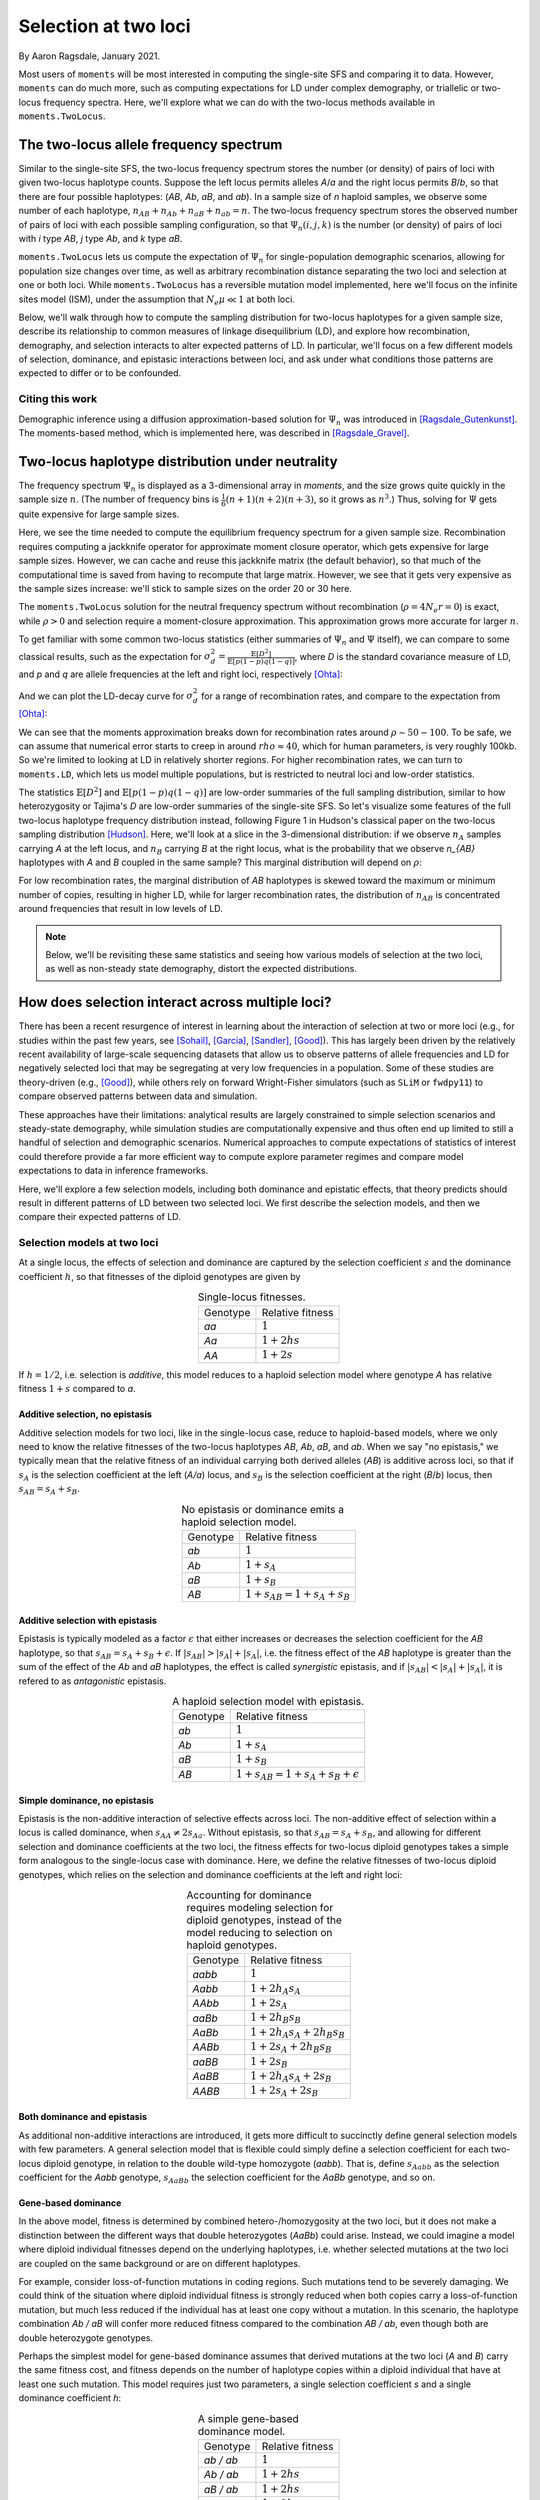 .. _two-locus-usage:

=====================
Selection at two loci
=====================
.. jupyter-kernel:: python3

By Aaron Ragsdale, January 2021.

.. todo:: This module has not been completed

Most users of ``moments`` will be most interested in computing the single-site SFS and
comparing it to data. However, ``moments`` can do much more, such as computing expectations
for LD under complex demography, or triallelic or two-locus frequency spectra. Here, we'll
explore what we can do with the two-locus methods available in ``moments.TwoLocus``.

.. jupyter-execute::

    import moments.TwoLocus
    import numpy as np
    import matplotlib.pylab as plt

The two-locus allele frequency spectrum
=======================================

Similar to the single-site SFS, the two-locus frequency spectrum stores the number (or
density) of pairs of loci with given two-locus haplotype counts. Suppose the left locus
permits alleles `A`/`a` and the right locus permits `B`/`b`, so that there are four possible
haplotypes: (`AB`, `Ab`, `aB`, and `ab`). In a sample size of `n` haploid samples, we
observe some number of each haplotype, :math:`n_{AB} + n_{Ab} + n_{aB} + n_{ab} = n`. The
two-locus frequency spectrum stores the observed number of pairs of loci with each possible
sampling configuration, so that :math:`\Psi_n(i, j, k)` is the number (or density) of pairs
of loci with `i` type `AB`, `j` type `Ab`, and `k` type `aB`.

``moments.TwoLocus`` lets us compute the expectation of :math:`\Psi_n` for
single-population demographic scenarios, allowing for population size changes over time,
as well as arbitrary recombination distance separating the two loci and selection at
one or both loci. While ``moments.TwoLocus`` has a reversible mutation model implemented,
here we'll focus on the infinite sites model (ISM), under the assumption that
:math:`N_e \mu \ll 1` at both loci.

Below, we'll walk through how to compute the sampling distribution
for two-locus haplotypes for a given sample size, describe its relationship to common
measures of linkage disequilibrium (LD), and explore how recombination, demography, and
selection interacts to alter expected patterns of LD. In particular, we'll focus on
a few different models of selection, dominance, and epistasic interactions between loci,
and ask under what conditions those patterns are expected to differ or to be confounded.

Citing this work
++++++++++++++++

Demographic inference using a diffusion approximation-based solution for :math:`\Psi_n`
was introduced in [Ragsdale_Gutenkunst]_. The moments-based method, which is implemented
here, was described in [Ragsdale_Gravel]_.

Two-locus haplotype distribution under neutrality
=================================================

The frequency spectrum :math:`\Psi_n` is displayed as a 3-dimensional array in `moments`,
and the size grows quite quickly in the sample size :math:`n`. (The number of frequency
bins is :math:`\frac{1}{6}(n+1)(n+2)(n+3)`, so it grows as :math:`n^3`.) Thus, solving
for :math:`\Psi` gets quite expensive for large sample sizes.

.. jupyter-execute::
    :hide-code:

    from matplotlib.ticker import ScalarFormatter
    ns = [10, 15, 20, 25, 30, 35, 40, 50, 60, 70]
    t_jk = np.array(
        [1.01, 1.48, 3.03, 7.65, 20.58, 47.07, 102.44, 412.94, 1192.44, 3526.23]
    )
    mem_jk = np.array(
        [131828, 135580, 141608, 157068, 187996, 253480, 345692, 700044, 1601448, 3543684]
    )
    t_no_jk = np.array(
        [0.87, 0.93, 1.02, 1.43, 2.21, 4.24, 8.31, 26.66, 77.12, 280.66]
    )
    mem_no_jk = np.array(
        [130864, 133832, 140784, 156116, 185932, 247812, 341120, 692348, 1598728, 3541400]
    )

    fig = plt.figure(0)
    ax1 = plt.subplot(1, 2, 1)
    ax1.plot(ns, t_jk, label="With jackknife computation")
    ax1.plot(ns, t_no_jk, label="Cached jackknife")
    ax1.set_xlabel("Sample size")
    ax1.set_ylabel("Time (seconds)")
    ax1.set_yscale("log")
    ax1.set_xscale("log")
    ax1.legend()
    ax1.xaxis.set_major_formatter(ScalarFormatter())
    ax1.xaxis.set_minor_formatter(ScalarFormatter())
    ax1.yaxis.set_major_formatter(ScalarFormatter())
    ax1.set_title("Time to compute equilibrium FS")

    ax2 = plt.subplot(1, 2, 2)
    ax2.plot(ns, mem_jk / 1024, label="With jackknife computation")
    ax2.plot(ns, mem_no_jk / 1024, label="Cached jackknife")
    ax2.set_xlabel("Sample size")
    ax2.set_ylabel("Mb")
    ax2.set_yscale("log")
    ax2.set_xscale("log")
    ax2.legend()
    ax2.xaxis.set_major_formatter(ScalarFormatter())
    ax2.xaxis.set_minor_formatter(ScalarFormatter())
    ax2.yaxis.set_major_formatter(ScalarFormatter())
    ax2.set_title("Maximum memory usage")

    fig.tight_layout()
    plt.show()

Here, we see the time needed to compute the equilibrium frequency spectrum for a given
sample size. Recombination requires computing a jackknife operator for approximate
moment closure operator, which gets expensive for large sample sizes. However, we can
cache and reuse this jackknife matrix (the default behavior), so that much of the
computational time is saved from having to recompute that large matrix. However, we see
that it gets very expensive as the sample sizes increase: we'll stick to sample sizes on
the order 20 or 30 here.

The ``moments.TwoLocus`` solution for the neutral frequency spectrum without recombination
(:math:`\rho = 4 N_e r = 0`) is exact, while :math:`\rho > 0` and selection require a
moment-closure approximation. This approximation grows more accurate for larger :math:`n`.

To get familiar with some common two-locus statistics (either summaries of :math:`\Psi_n`
and :math:`\Psi` itself), we can compare to some classical results, such as the expectation
for :math:`\sigma_d^2 = \frac{\mathbb{E}[D^2]}{\mathbb{E}[p(1-p)q(1-q)]}`, where `D` is
the standard covariance measure of LD, and `p` and `q` are allele frequencies at the
left and right loci, respectively [Ohta]_:

.. jupyter-execute::

    rho = 0
    n = 20
    # we set cache to False here, to not using caching of the equilibrium sfs
    Psi = moments.TwoLocus.Demographics.equilibrium(n, rho=rho, cache=False)
    sigma_d2 = Psi.D2() / Psi.pi2()
    print("moments sigma_d^2:", sigma_d2)
    print("Ohta and Kimura expectation:", 5 / 11)

And we can plot the LD-decay curve for :math:`\sigma_d^2` for a range of recombination
rates, and compare to the expectation from [Ohta]_:

.. jupyter-execute::

    rhos_ok = np.logspace(-1, 2, 30)
    ohta_kimura = (5 + rhos_ok / 2) / (11 + 13 * rhos_ok / 2 + rhos_ok ** 2 / 2)
    rhos = np.logspace(-1, 2, 11)
    ld_curve_moments = []
    for rho in rhos:
        Psi = moments.TwoLocus.Demographics.equilibrium(n, rho=rho, cache=False)
        ld_curve_moments.append(Psi.D2() / Psi.pi2())

    fig = plt.figure(1)
    ax = plt.subplot(1, 1, 1)
    ax.plot(rhos_ok, ohta_kimura, 'k--', label="Ohta and Kimura")
    ax.plot(rhos, ld_curve_moments, "o", label="moments.TwoLocus")
    ax.set_ylabel(r"$\sigma_d^2$")
    ax.set_xlabel(r"$\rho$")
    ax.set_yscale("log")
    ax.set_xscale("log")
    ax.legend()
    plt.show()

We can see that the moments approximation breaks down for recombination rates around
:math:`\rho\sim50-100`. To be safe, we can assume that numerical error starts to creep
in around :math:`rho\approx40`, which for human parameters, is very roughly 100kb. So
we're limited to looking at LD in relatively shorter regions. For higher recombination
rates, we can turn to ``moments.LD``, which lets us model multiple populations, but
is restricted to neutral loci and low-order statistics.

The statistics :math:`\mathbb{E}[D^2]` and :math:`\mathbb{E}[p(1-p)q(1-q)]` are low-order
summaries of the full sampling distribution, similar to how heterozygosity or Tajima's `D`
are low-order summaries of the single-site SFS. So let's visualize some features of the
full two-locus haplotype frequency distribution instead, following Figure 1 in Hudson's
classical paper on the two-locus sampling distribution [Hudson]_. Here, we'll look at
a slice in the 3-dimensional distribution: if we observe :math:`n_A` samples carrying `A`
at the left locus, and :math:`n_B` carrying `B` at the right locus, what is the probability
that we observe `n_{AB}` haplotypes with `A` and `B` coupled in the same sample? This
marginal distribution will depend on :math:`\rho`:

.. todo:: Cache the results from Hudson's algorithm for these same parameters, plot side
    by side in the same bar plot.

.. jupyter-execute::

    def nAB_slice(F, n, nA, nB):
        """
        Get the normalized distribution of nAB for given sample size n and
        nA and nB of types A and B.
        """
        min_AB = max(0, nA + nB - n)
        max_AB = min(nA, nB)
        p_AB = []
        counts = list(range(min_AB, max_AB + 1))
        for i in counts:
            p_AB.append(F[i, nA - i, nB - i])
        p_AB = np.array(p_AB)
        p_AB /= p_AB.sum()
        return counts, p_AB


    rhos = [1.0, 5.0, 40.0]
    n = 30
    nA = 15
    nB = 20

    fig = plt.figure(figsize=(12, 4))
    for ii, rho in enumerate(rhos):
        F = moments.TwoLocus.Demographics.equilibrium(n, rho=rho, cache=False)
        counts, pAB = nAB_slice(F, n, nA, nB)
        ax = plt.subplot(1, 3, ii + 1)
        ax.bar(counts, pAB)
        ax.set_title(f"rho = {rho}")
        if ii == 0:
            ax.set_ylabel("Probability")
        if ii == 1:
            ax.set_xlabel(r"$n_{AB}$")

For low recombination rates, the marginal distribution of `AB` haplotypes is skewed
toward the maximum or minimum number of copies, resulting in higher LD, while for larger
recombination rates, the distribution of :math:`n_{AB}` is concentrated around frequencies
that result in low levels of LD.

.. note:: Below, we'll be revisiting these same statistics and seeing how various models
    of selection at the two loci, as well as non-steady state demography, distort the
    expected distributions.

How does selection interact across multiple loci?
=================================================

There has been a recent resurgence of interest in learning about the interaction of
selection at two or more loci (e.g., for studies within the past few years, see
[Sohail]_, [Garcia]_, [Sandler]_, [Good]_). This has largely been driven by the
relatively recent availability of large-scale sequencing datasets that allow us to
observe patterns of allele frequencies and LD for negatively selected loci that may
be segregating at very low frequencies in a population. Some of these studies are
theory-driven (e.g., [Good]_), while others rely on forward Wright-Fisher simulators
(such as ``SLiM`` or ``fwdpy11``) to compare observed patterns between data and
simulation.

These approaches have their limitations: analytical results are largely
constrained to simple selection scenarios and steady-state demography, while simulation
studies are computationally expensive and thus often end up limited to still a handful
of selection and demographic scenarios. Numerical approaches to compute expectations of
statistics of interest could therefore provide a far more efficient way to compute
explore parameter regimes and compare model expectations to data in inference frameworks.

Here, we'll explore a few selection models, including both dominance and epistatic
effects, that theory predicts should result in different patterns of LD between two
selected loci. We first describe the selection models, and then we compare their
expected patterns of LD.

Selection models at two loci
++++++++++++++++++++++++++++

At a single locus, the effects of selection and dominance are captured by the selection
coefficient :math:`s` and the dominance coefficient :math:`h`, so that fitnesses of the
diploid genotypes are given by

.. list-table:: Single-locus fitnesses.
    :align: center

    * - Genotype
      - Relative fitness
    * - `aa`
      - :math:`1`
    * - `Aa`
      - :math:`1 + 2hs`
    * - `AA`
      - :math:`1 + 2s`

If :math:`h = 1/2`, i.e. selection is `additive`, this model reduces to a haploid
selection model where genotype `A` has relative fitness :math:`1 + s` compared to `a`.

Additive selection, no epistasis
--------------------------------

Additive selection models for two loci, like in the single-locus case, reduce to
haploid-based models, where we only need to know the relative fitnesses of the two-locus
haplotypes `AB`, `Ab`, `aB`, and `ab`. When we say "no epistasis," we typically mean that
the relative fitness of an individual carrying both derived alleles (`AB`) is additive
across loci, so that if :math:`s_A` is the selection coefficient at the left (`A/a`)
locus, and :math:`s_B` is the selection coefficient at the right (`B`/`b`) locus, then
:math:`s_{AB} = s_A + s_B`.

.. list-table:: No epistasis or dominance emits a haploid selection model.
    :align: center

    * - Genotype
      - Relative fitness
    * - `ab`
      - :math:`1`
    * - `Ab`
      - :math:`1 + s_A`
    * - `aB`
      - :math:`1 + s_B`
    * - `AB`
      - :math:`1 + s_{AB} = 1 + s_A + s_B`

Additive selection with epistasis
---------------------------------

Epistasis is typically modeled as a factor :math:`\epsilon` that either increases or
decreases the selection coefficient for the `AB` haplotype, so that
:math:`s_{AB} = s_A + s_B + \epsilon`. If :math:`|s_{AB}| > |s_A| + |s_A|`, i.e. the
fitness effect of the `AB` haplotype is greater than the sum of the effect of the `Ab`
and `aB` haplotypes, the effect is called `synergistic` epistasis, and if
:math:`|s_{AB}| < |s_A| + |s_A|`, it is refered to as `antagonistic` epistasis.

.. list-table:: A haploid selection model with epistasis.
    :align: center

    * - Genotype
      - Relative fitness
    * - `ab`
      - :math:`1`
    * - `Ab`
      - :math:`1 + s_A`
    * - `aB`
      - :math:`1 + s_B`
    * - `AB`
      - :math:`1 + s_{AB} = 1 + s_A + s_B + \epsilon`

Simple dominance, no epistasis
------------------------------

Epistasis is the non-additive interaction of selective effects across loci. The
non-additive effect of selection within a locus is called dominance, when
:math:`s_{AA} \not= 2s_{Aa}`. Without epistasis, so that :math:`s_{AB}=s_{A}+s_{B}`,
and allowing for different selection and dominance coefficients at the two loci,
the fitness effects for two-locus diploid genotypes takes a simple form analogous
to the single-locus case with dominance. Here, we define the relative fitnesses of
two-locus diploid genotypes, which relies on the selection and dominance coefficients
at the left and right loci:

.. list-table:: Accounting for dominance requires modeling selection for diploid
    genotypes, instead of the model reducing to selection on haploid genotypes.
    :align: center

    * - Genotype
      - Relative fitness
    * - `aabb`
      - :math:`1`
    * - `Aabb`
      - :math:`1 + 2 h_A s_A`
    * - `AAbb`
      - :math:`1 + 2 s_A`
    * - `aaBb`
      - :math:`1 + 2 h_B s_B`
    * - `AaBb`
      - :math:`1 + 2 h_A s_A + 2 h_B s_B`
    * - `AABb`
      - :math:`1 + 2 s_A + 2 h_B s_B`
    * - `aaBB`
      - :math:`1 + 2 s_B`
    * - `AaBB`
      - :math:`1 + 2 h_A s_A + 2 s_B`
    * - `AABB`
      - :math:`1 + 2 s_A + 2 s_B`

Both dominance and epistasis
----------------------------

As additional non-additive interactions are introduced, it gets more difficult to
succinctly define general selection models with few parameters. A general selection
model that is flexible could simply define a selection coefficient for each two-locus
diploid genotype, in relation to the double wild-type homozygote (`aabb`). That is, define
:math:`s_{Aabb}` as the selection coefficient for the `Aabb` genotype, :math:`s_{AaBb}`
the selection coefficient for the `AaBb` genotype, and so on. 

Gene-based dominance
--------------------

In the above model, fitness is determined by combined hetero-/homozygosity at the two loci,
but it does not make a distinction between the different ways that double heterozygotes
(`AaBb`) could arise. Instead, we could imagine a model where diploid individual fitnesses
depend on the underlying haplotypes, i.e. whether selected mutations at the two loci are
coupled on the same background or are on different haplotypes.

For example, consider loss-of-function mutations in coding regions. Such mutations tend
to be severely damaging. We could think of the situation where diploid individual fitness
is strongly reduced when both copies carry a loss-of-function mutation, but much less
reduced if the individual has at least one copy without a mutation. In this scenario,
the haplotype combination `Ab / aB` will confer more reduced fitness compared to the
combination `AB / ab`, even though both are double heterozygote genotypes. 

Perhaps the simplest model for gene-based dominance assumes that derived mutations at
the two loci (`A` and `B`) carry the same fitness cost, and fitness depends on the number
of haplotype copies within a diploid individual that have at least one such mutation. This
model requires just two parameters, a single selection coefficient `s` and a single
dominance coefficient `h`:

.. list-table:: A simple gene-based dominance model.
    :align: center

    * - Genotype
      - Relative fitness
    * - `ab / ab`
      - :math:`1`
    * - `Ab / ab`
      - :math:`1 + 2 h s`
    * - `aB / ab`
      - :math:`1 + 2 h s`
    * - `AB / ab`
      - :math:`1 + 2 h s`
    * - `Ab / Ab`
      - :math:`1 + 2 s`
    * - `aB / aB`
      - :math:`1 + 2 s`
    * - `Ab / aB`
      - :math:`1 + 2 s`
    * - `AB / Ab`
      - :math:`1 + 2 s`
    * - `AB / aB`
      - :math:`1 + 2 s`
    * - `AB / AB`
      - :math:`1 + 2 s`

.. note:: Cite [Sanjak]_

How do the selection models affect expected LD statistics?
++++++++++++++++++++++++++++++++++++++++++++++++++++++++++

.. todo:: All the comparisons, show LD curves and expectations for signed LD, depending
    on the selection model, maybe explore how population size changes distort these
    expectations.

.. todo:: Discussion on what we can expect to learn from signed LD-based inferences. Are
    the various selection models and demography hopelessly confounded?

References
==========

.. [Garcia]
    Garcia, Jesse A., and Kirk E. Lohmueller. "Negative linkage disequilibrium between
    amino acid changing variants reveals interference among deleterious mutations in the
    human genome." *bioRxiv* (2020).

.. [Good]
    Good, Benjamin H. "Linkage disequilibrium between rare mutations." bioRxiv (2020).

.. [Hudson]
    Hudson, Richard R. "Two-locus sampling distributions and their application."
    Genetics 159.4 (2001): 1805-1817.

.. [Ohta]
    Ohta, Tomoko, and Motoo Kimura. "Linkage disequilibrium between two segregating
    nucleotide sites under the steady flux of mutations in a finite population."
    Genetics 68.4 (1971): 571.

.. [Ragsdale_Gutenkunst]
    Ragsdale, Aaron P. and Ryan N. Gutenkunst. "Inferring demographic history using
    two-locus statistics." *Genetics* 206.2 (2017): 1037-1048.

.. [Ragsdale_Gravel]
    Ragsdale, Aaron P. and Simon Gravel. "Models of archaic admixture and recent history
    from two-locus statistics." *PLoS Genetics* 15.8 (2019): e1008204.

.. [Sandler]
    Sandler, George, Stephen I. Wright, and Aneil F. Agrawal. "Using patterns of signed
    linkage disequilibria to test for epistasis in flies and plants." *bioRxiv* (2020).

.. [Sanjak]
    Sanjak, Jaleal S., Anthony D. Long, and Kevin R. Thornton. "A model of compound
    heterozygous, loss-of-function alleles is broadly consistent with observations
    from complex-disease GWAS datasets." PLoS genetics 13.1 (2017): e1006573.

.. [Sohail]
    Sohail, Mashaal, et al. "Negative selection in humans and fruit flies involves
    synergistic epistasis." *Science* 356.6337 (2017): 539-542.
